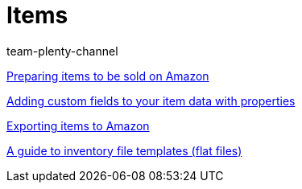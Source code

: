 = Items
:index: false
:id: TFZITWM
:author: team-plenty-channel

xref:videos:sale.adoc#[Preparing items to be sold on Amazon]

xref:videos:properties.adoc#[Adding custom fields to your item data with properties]

xref:videos:export.adoc#[Exporting items to Amazon]

xref:videos:flat-files.adoc#[A guide to inventory file templates (flat files)]
